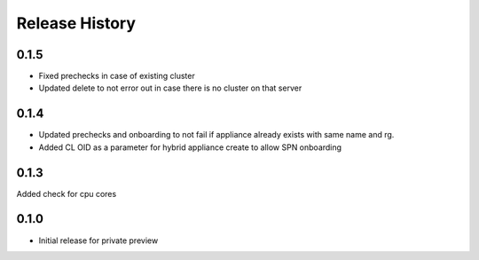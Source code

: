 .. :changelog:

Release History
===============

0.1.5
++++++
* Fixed prechecks in case of existing cluster
* Updated delete to not error out in case there is no cluster on that server

0.1.4
++++++
* Updated prechecks and onboarding to not fail if appliance already exists with same name and rg.
* Added CL OID as a parameter for hybrid appliance create to allow SPN onboarding

0.1.3
++++++
Added check for cpu cores

0.1.0
++++++

* Initial release for private preview